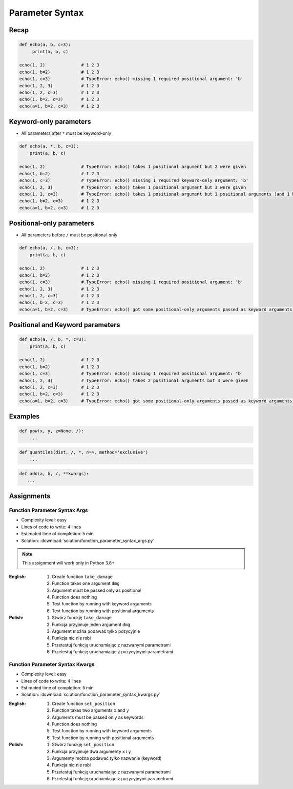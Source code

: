 ****************
Parameter Syntax
****************


Recap
=====
.. code-block:: python

    def echo(a, b, c=3):
         print(a, b, c)

    echo(1, 2)              # 1 2 3
    echo(1, b=2)            # 1 2 3
    echo(1, c=3)            # TypeError: echo() missing 1 required positional argument: 'b'
    echo(1, 2, 3)           # 1 2 3
    echo(1, 2, c=3)         # 1 2 3
    echo(1, b=2, c=3)       # 1 2 3
    echo(a=1, b=2, c=3)     # 1 2 3


Keyword-only parameters
=======================
* All parameters after ``*`` must be keyword-only

.. code-block:: python

    def echo(a, *, b, c=3):
        print(a, b, c)

    echo(1, 2)              # TypeError: echo() takes 1 positional argument but 2 were given
    echo(1, b=2)            # 1 2 3
    echo(1, c=3)            # TypeError: echo() missing 1 required keyword-only argument: 'b'
    echo(1, 2, 3)           # TypeError: echo() takes 1 positional argument but 3 were given
    echo(1, 2, c=3)         # TypeError: echo() takes 1 positional argument but 2 positional arguments (and 1 keyword-only argument) were given
    echo(1, b=2, c=3)       # 1 2 3
    echo(a=1, b=2, c=3)     # 1 2 3


Positional-only parameters
==========================
.. versionadded:: Python 3.8
    See :pep:`570` Python Positional-Only Parameters

* All parameters before ``/`` must be positional-only

.. code-block:: python

    def echo(a, /, b, c=3):
        print(a, b, c)

    echo(1, 2)              # 1 2 3
    echo(1, b=2)            # 1 2 3
    echo(1, c=3)            # TypeError: echo() missing 1 required positional argument: 'b'
    echo(1, 2, 3)           # 1 2 3
    echo(1, 2, c=3)         # 1 2 3
    echo(1, b=2, c=3)       # 1 2 3
    echo(a=1, b=2, c=3)     # TypeError: echo() got some positional-only arguments passed as keyword arguments: 'a'


Positional and Keyword parameters
=================================
.. code-block:: python

    def echo(a, /, b, *, c=3):
        print(a, b, c)

    echo(1, 2)              # 1 2 3
    echo(1, b=2)            # 1 2 3
    echo(1, c=3)            # TypeError: echo() missing 1 required positional argument: 'b'
    echo(1, 2, 3)           # TypeError: echo() takes 2 positional arguments but 3 were given
    echo(1, 2, c=3)         # 1 2 3
    echo(1, b=2, c=3)       # 1 2 3
    echo(a=1, b=2, c=3)     # TypeError: echo() got some positional-only arguments passed as keyword arguments: 'a'


Examples
========
.. code-block:: python

    def pow(x, y, z=None, /):
        ...

.. code-block:: python

    def quantiles(dist, /, *, n=4, method='exclusive')
        ...

.. code-block:: python

     def add(a, b, /, **kwargs):
        ...


Assignments
===========

Function Parameter Syntax Args
------------------------------
* Complexity level: easy
* Lines of code to write: 4 lines
* Estimated time of completion: 5 min
* Solution: :download:`solution/function_parameter_syntax_args.py`

.. note:: This assignment will work only in Python 3.8+

:English:
    #. Create function ``take_damage``
    #. Function takes one argument ``dmg``
    #. Argument must be passed only as positional
    #. Function does nothing
    #. Test function by running with keyword arguments
    #. Test function by running with positional arguments

:Polish:
    #. Stwórz funckję ``take_damage``
    #. Funkcja przyjmuje jeden argument ``dmg``
    #. Argument można podawać tylko pozycyjnie
    #. Funkcja nic nie robi
    #. Przetestuj funkcję uruchamiając z nazwanymi parametrami
    #. Przetestuj funkcję uruchamiając z pozycyjnymi parametrami

Function Parameter Syntax Kwargs
--------------------------------
* Complexity level: easy
* Lines of code to write: 4 lines
* Estimated time of completion: 5 min
* Solution: :download:`solution/function_parameter_syntax_kwargs.py`

:English:
    #. Create function ``set_position``
    #. Function takes two arguments ``x`` and ``y``
    #. Arguments must be passed only as keywords
    #. Function does nothing
    #. Test function by running with keyword arguments
    #. Test function by running with positional arguments

:Polish:
    #. Stwórz funckję ``set_position``
    #. Funkcja przyjmuje dwa argumenty ``x`` i ``y``
    #. Argumenty można podawać tylko nazwanie (keyword)
    #. Funkcja nic nie robi
    #. Przetestuj funkcję uruchamiając z nazwanymi parametrami
    #. Przetestuj funkcję uruchamiając z pozycyjnymi parametrami
